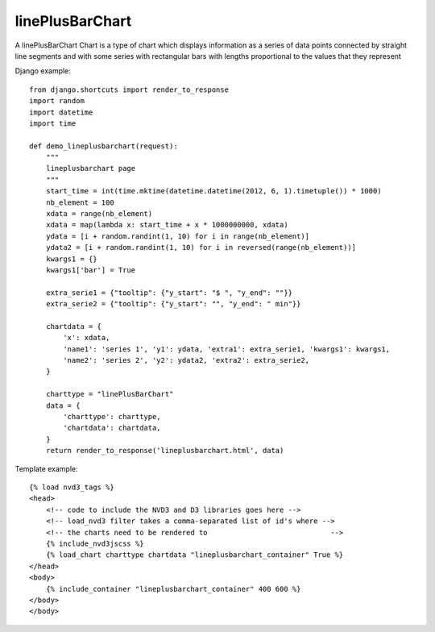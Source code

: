 
.. _linePlusBarChart-model:

linePlusBarChart
----------------

A linePlusBarChart Chart is a type of chart which displays information
as a series of data points connected by straight line segments
and with some series with rectangular bars with lengths proportional
to the values that they represent

.. image:: ../_static/screenshot/linePlusBarChart.png

Django example::

    from django.shortcuts import render_to_response
    import random
    import datetime
    import time

    def demo_lineplusbarchart(request):
        """
        lineplusbarchart page
        """
        start_time = int(time.mktime(datetime.datetime(2012, 6, 1).timetuple()) * 1000)
        nb_element = 100
        xdata = range(nb_element)
        xdata = map(lambda x: start_time + x * 1000000000, xdata)
        ydata = [i + random.randint(1, 10) for i in range(nb_element)]
        ydata2 = [i + random.randint(1, 10) for i in reversed(range(nb_element))]
        kwargs1 = {}
        kwargs1['bar'] = True

        extra_serie1 = {"tooltip": {"y_start": "$ ", "y_end": ""}}
        extra_serie2 = {"tooltip": {"y_start": "", "y_end": " min"}}

        chartdata = {
            'x': xdata,
            'name1': 'series 1', 'y1': ydata, 'extra1': extra_serie1, 'kwargs1': kwargs1,
            'name2': 'series 2', 'y2': ydata2, 'extra2': extra_serie2,
        }

        charttype = "linePlusBarChart"
        data = {
            'charttype': charttype,
            'chartdata': chartdata,
        }
        return render_to_response('lineplusbarchart.html', data)

Template example::

    {% load nvd3_tags %}
    <head>
        <!-- code to include the NVD3 and D3 libraries goes here -->
        <!-- load_nvd3 filter takes a comma-separated list of id's where -->
        <!-- the charts need to be rendered to                             -->
        {% include_nvd3jscss %}
        {% load_chart charttype chartdata "lineplusbarchart_container" True %}
    </head>
    <body>
        {% include_container "lineplusbarchart_container" 400 600 %}
    </body>
    </body>
